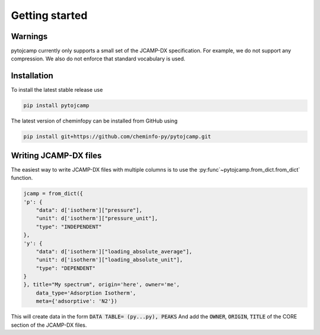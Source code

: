 Getting started
====================

Warnings
----------
pytojcamp currently only supports a small set of the JCAMP-DX specification. For example, we do not support any compression. We also do not enforce that standard vocabulary is used.



Installation
--------------

To install the latest stable release use

.. code-block:: bash

    pip install pytojcamp


The latest version of cheminfopy can be installed from GitHub using

.. code-block:: bash

    pip install git+https://github.com/cheminfo-py/pytojcamp.git



Writing JCAMP-DX files
-------------------------

The easiest way to write JCAMP-DX files with multiple columns is to use the :py:func`~pytojcamp.from_dict.from_dict` function.

.. code-block:: python

    jcamp = from_dict({
    'p': {
        "data": d['isotherm']["pressure"],
        "unit": d['isotherm']["pressure_unit"],
        "type": "INDEPENDENT"
    },
    'y': {
        "data": d['isotherm']["loading_absolute_average"],
        "unit": d['isotherm']["loading_absolute_unit"],
        "type": "DEPENDENT"
    }
    }, title="My spectrum", origin='here', owner='me',
        data_type='Adsorption Isotherm',
        meta={'adsorptive': 'N2'})

This will create data in the form :code:`DATA TABLE= (py...py), PEAKS` And add the :code:`OWNER`, :code:`ORIGIN`, :code:`TITLE` of the CORE section of the JCAMP-DX files.
